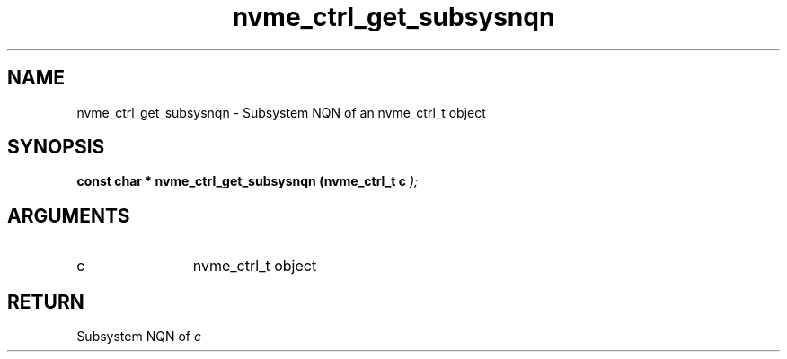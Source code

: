 .TH "nvme_ctrl_get_subsysnqn" 9 "nvme_ctrl_get_subsysnqn" "February 2022" "libnvme API manual" LINUX
.SH NAME
nvme_ctrl_get_subsysnqn \- Subsystem NQN of an nvme_ctrl_t object
.SH SYNOPSIS
.B "const char *" nvme_ctrl_get_subsysnqn
.BI "(nvme_ctrl_t c "  ");"
.SH ARGUMENTS
.IP "c" 12
nvme_ctrl_t object
.SH "RETURN"
Subsystem NQN of \fIc\fP
